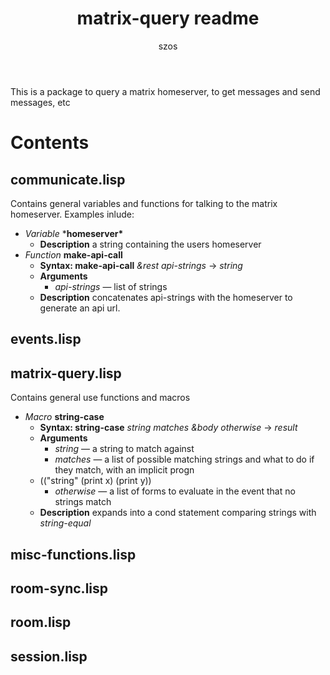 #+title: matrix-query readme
#+author: szos

This is a package to query a matrix homeserver, to get messages and send messages, etc

* Contents 
** communicate.lisp
   Contains general variables and functions for talking to the matrix homeserver. Examples inlude:
   - /Variable/ *​*homeserver** 
     - *Description* a string containing the users homeserver
   - /Function/ *make-api-call*
     - *Syntax: make-api-call* /&rest api-strings/ → /string/
     - *Arguments*
       - /api-strings/ --- list of strings
     - *Description* concatenates api-strings with the homeserver to generate an api url.
** events.lisp
** matrix-query.lisp
   Contains general use functions and macros
   - /Macro/ *string-case*
     - *Syntax: string-case* /string matches &body otherwise/ → /result/
     - *Arguments*
       - /string/ --- a string to match against
       - /matches/ --- a list of possible matching strings and what to do if they match, with an implicit progn
	 - (("string" (print x) (print y))
       - /otherwise/ --- a list of forms to evaluate in the event that no strings match
     - *Description* expands into a cond statement comparing strings with /string-equal/
** misc-functions.lisp
** room-sync.lisp
** room.lisp
** session.lisp
